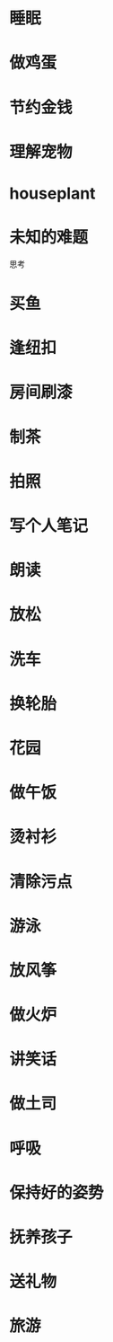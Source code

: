 * 睡眠

* 做鸡蛋

* 节约金钱

* 理解宠物

* houseplant

* 未知的难题
  思考

* 买鱼

* 逢纽扣

* 房间刷漆

* 制茶

* 拍照

* 写个人笔记

* 朗读

* 放松

* 洗车

* 换轮胎

* 花园

* 做午饭

* 烫衬衫

* 清除污点
  
* 游泳

* 放风筝

* 做火炉

* 讲笑话

* 做土司

* 呼吸

* 保持好的姿势

* 抚养孩子

* 送礼物

* 旅游
